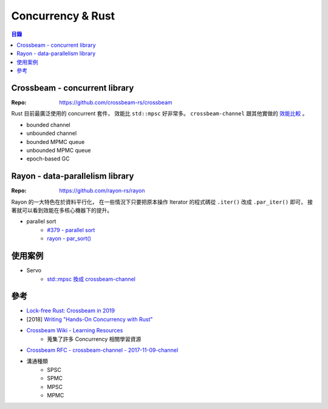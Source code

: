 ========================================
Concurrency & Rust
========================================


.. contents:: 目錄


Crossbeam - concurrent library
=================================================

:Repo: https://github.com/crossbeam-rs/crossbeam


Rust 目前最廣泛使用的 concurrent 套件，
效能比 ``std::mpsc`` 好非常多。
``crossbeam-channel`` 跟其他實做的 `效能比較 <https://github.com/crossbeam-rs/crossbeam/blob/master/crossbeam-channel/benchmarks/README.md>`_ 。


* bounded channel
* unbounded channel
* bounded MPMC queue
* unbounded MPMC queue
* epoch-based GC



Rayon - data-parallelism library
========================================

:Repo: https://github.com/rayon-rs/rayon


Rayon 的一大特色在於資料平行化，
在一些情況下只要把原本操作 Iterator 的程式碼從 ``.iter()`` 改成 ``.par_iter()`` 即可，
接著就可以看到效能在多核心機器下的提升。


* parallel sort
    - `#379 - parallel sort <https://github.com/rayon-rs/rayon/pull/379>`_
    - `rayon - par_sort() <https://docs.rs/rayon/1.0.3/rayon/slice/trait.ParallelSliceMut.html#method.par_sort>`_



使用案例
========================================

* Servo
    - `std::mpsc 換成 crossbeam-channel <https://github.com/servo/servo/pull/21325>`_



參考
========================================

* `Lock-free Rust: Crossbeam in 2019 <https://stjepang.github.io/2019/01/29/lock-free-rust-crossbeam-in-2019.html>`_
* [2018] `Writing "Hands-On Concurrency with Rust" <https://blog.troutwine.us/2018/06/07/hands-on-concurrency-with-rust/>`_
* `Crossbeam Wiki - Learning Resources <https://github.com/crossbeam-rs/rfcs/wiki>`_
    - 蒐集了許多 Concurrency 相關學習資源
* `Crossbeam RFC - crossbeam-channel - 2017-11-09-channel <https://github.com/crossbeam-rs/rfcs/blob/master/text/2017-11-09-channel.md>`_
* 溝通種類
    - SPSC
    - SPMC
    - MPSC
    - MPMC

